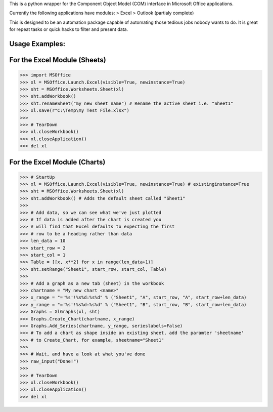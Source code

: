 This is a python wrapper for the Component Object Model (COM) interface in Microsoft Office applications.

Currently the following applications have modules:
> Excel
> Outlook (partialy complete)

This is designed to be an automation package capable of automating those tedious jobs nobody wants to do. It is great for repeat tasks or quick hacks to filter and present data.

Usage Examples:
----------------

For the Excel Module (Sheets)
--------------------------------
>>> import MSOffice
>>> xl = MSOffice.Launch.Excel(visible=True, newinstance=True)
>>> sht = MSOffice.Worksheets.Sheet(xl)
>>> sht.addWorkbook()
>>> sht.renameSheet("my new sheet name") # Rename the active sheet i.e. "Sheet1"
>>> xl.save(r"C:\Temp\my Test File.xlsx")
>>>
>>> # TearDown
>>> xl.closeWorkbook()
>>> xl.closeApplication()
>>> del xl

For the Excel Module (Charts)
--------------------------------
>>> # StartUp
>>> xl = MSOffice.Launch.Excel(visible=True, newinstance=True) # existinginstance=True
>>> sht = MSOffice.Worksheets.Sheet(xl)
>>> sht.addWorkbook() # Adds the default sheet called "Sheet1"
>>> 
>>> # Add data, so we can see what we've just plotted
>>> # If data is added after the chart is created you 
>>> # will find that Excel defaults to expecting the first
>>> # row to be a heading rather than data
>>> len_data = 10
>>> start_row = 2
>>> start_col = 1
>>> Table = [[x, x**2] for x in range(len_data+1)]
>>> sht.setRange("Sheet1", start_row, start_col, Table)
>>> 
>>> # Add a graph as a new tab (sheet) in the workbook
>>> chartname = "My new chart <name>"
>>> x_range = "='%s'!%s%d:%s%d" % ("Sheet1", "A", start_row, "A", start_row+len_data)
>>> y_range = "='%s'!%s%d:%s%d" % ("Sheet1", "B", start_row, "B", start_row+len_data)
>>> Graphs = XlGraphs(xl, sht)
>>> Graphs.Create_Chart(chartname, x_range)
>>> Graphs.Add_Series(chartname, y_range, serieslabels=False)
>>> # To add a chart as shape inside an existing sheet, add the paramter 'sheetname'
>>> # to Create_Chart, for example, sheetname="Sheet1"
>>>    
>>> # Wait, and have a look at what you've done
>>> raw_input("Done!")
>>> 
>>> # TearDown
>>> xl.closeWorkbook()
>>> xl.closeApplication()
>>> del xl
